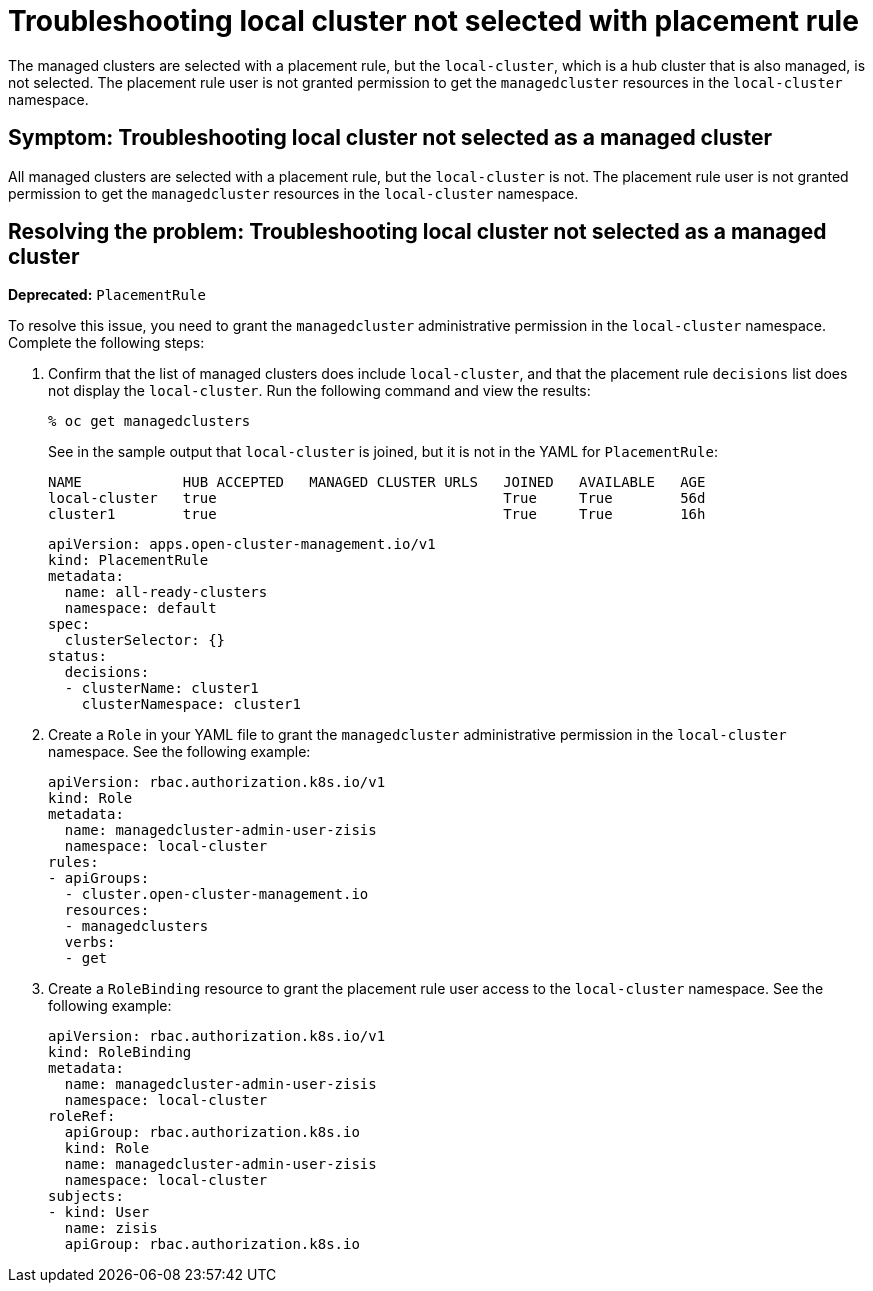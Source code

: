 [#troubleshooting-local-cluster-not-selected]
= Troubleshooting local cluster not selected with placement rule

The managed clusters are selected with a placement rule, but the `local-cluster`, which is a hub cluster that is also managed, is not selected. The placement rule user is not granted permission to get the `managedcluster` resources in the `local-cluster` namespace.

[#symptom-local-cluster-not-selected]
== Symptom: Troubleshooting local cluster not selected as a managed cluster

All managed clusters are selected with a placement rule, but the `local-cluster` is not. The placement rule user is not granted permission to get the `managedcluster` resources in the `local-cluster` namespace.

[#resolving-the-problem-local-cluster-not-selected]
== Resolving the problem: Troubleshooting local cluster not selected as a managed cluster

*Deprecated:* `PlacementRule`

To resolve this issue, you need to grant the `managedcluster` administrative permission in the `local-cluster` namespace. Complete the following steps:

. Confirm that the list of managed clusters does include `local-cluster`, and that the placement rule `decisions` list does not display the `local-cluster`. Run the following command and view the results:
+
----
% oc get managedclusters 
----
+
See in the sample output that `local-cluster` is joined, but it is not in the YAML for `PlacementRule`:
+
----
NAME            HUB ACCEPTED   MANAGED CLUSTER URLS   JOINED   AVAILABLE   AGE
local-cluster   true                                  True     True        56d
cluster1        true                                  True     True        16h
----

+
[source,yaml]
----
apiVersion: apps.open-cluster-management.io/v1
kind: PlacementRule
metadata:
  name: all-ready-clusters
  namespace: default
spec:
  clusterSelector: {}
status:
  decisions:
  - clusterName: cluster1
    clusterNamespace: cluster1
----

. Create a `Role` in your YAML file to grant the `managedcluster` administrative permission in the `local-cluster` namespace. See the following example:

+
[source,yaml]
----
apiVersion: rbac.authorization.k8s.io/v1
kind: Role
metadata:
  name: managedcluster-admin-user-zisis
  namespace: local-cluster
rules:
- apiGroups:
  - cluster.open-cluster-management.io
  resources:
  - managedclusters
  verbs:
  - get
----

. Create a `RoleBinding` resource to grant the placement rule user access to the `local-cluster` namespace. See the following example:

+
[source,yaml]
----
apiVersion: rbac.authorization.k8s.io/v1
kind: RoleBinding
metadata:
  name: managedcluster-admin-user-zisis
  namespace: local-cluster
roleRef:
  apiGroup: rbac.authorization.k8s.io
  kind: Role
  name: managedcluster-admin-user-zisis
  namespace: local-cluster
subjects:
- kind: User
  name: zisis
  apiGroup: rbac.authorization.k8s.io
----

